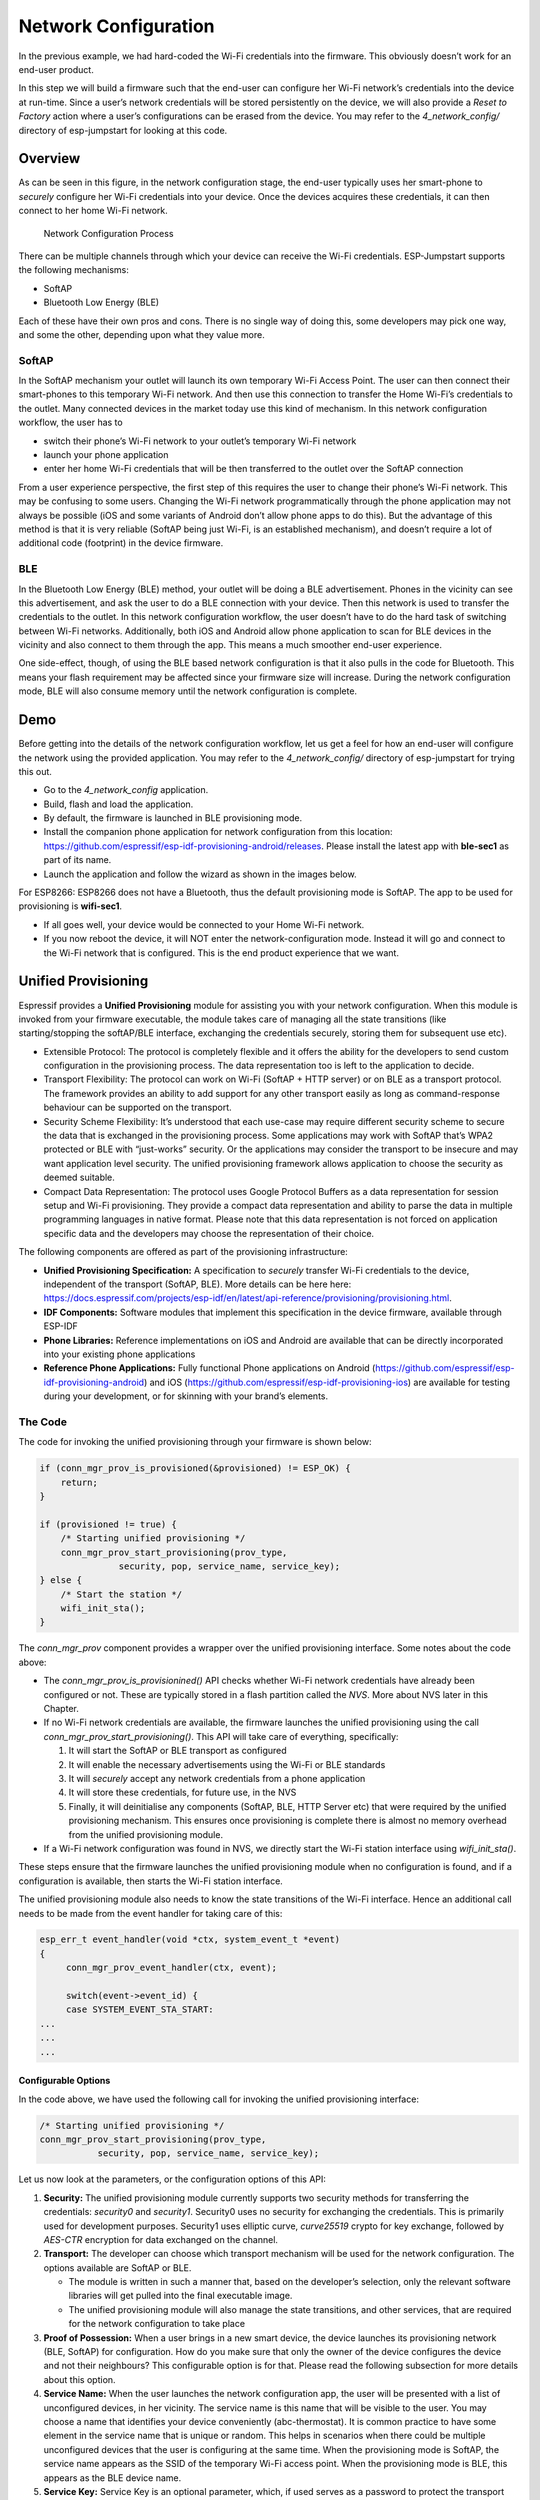 Network Configuration
=====================

In the previous example, we had hard-coded the Wi-Fi credentials into
the firmware. This obviously doesn’t work for an end-user product.

In this step we will build a firmware such that the end-user can
configure her Wi-Fi network’s credentials into the device at run-time.
Since a user’s network credentials will be stored persistently on the
device, we will also provide a *Reset to Factory* action where a user’s
configurations can be erased from the device. You may refer to the
*4\_network\_config/* directory of esp-jumpstart for looking at this
code.

Overview
--------

As can be seen in this figure, in the network configuration stage, the
end-user typically uses her smart-phone to *securely* configure her
Wi-Fi credentials into your device. Once the devices acquires these
credentials, it can then connect to her home Wi-Fi network.

.. figure:: ../../_static/network_config.png
   :alt: Network Configuration Process

   Network Configuration Process

There can be multiple channels through which your device can receive the
Wi-Fi credentials. ESP-Jumpstart supports the following mechanisms:

-  SoftAP

-  Bluetooth Low Energy (BLE)

Each of these have their own pros and cons. There is no single way of
doing this, some developers may pick one way, and some the other,
depending upon what they value more.

SoftAP
~~~~~~

In the SoftAP mechanism your outlet will launch its own temporary Wi-Fi
Access Point. The user can then connect their smart-phones to this
temporary Wi-Fi network. And then use this connection to transfer the
Home Wi-Fi’s credentials to the outlet. Many connected devices in the
market today use this kind of mechanism. In this network configuration
workflow, the user has to

-  switch their phone’s Wi-Fi network to your outlet’s temporary Wi-Fi
   network

-  launch your phone application

-  enter her home Wi-Fi credentials that will be then transferred to the
   outlet over the SoftAP connection

From a user experience perspective, the first step of this requires the
user to change their phone’s Wi-Fi network. This may be confusing to
some users. Changing the Wi-Fi network programmatically through the
phone application may not always be possible (iOS and some variants of
Android don’t allow phone apps to do this). But the advantage of this
method is that it is very reliable (SoftAP being just Wi-Fi, is an
established mechanism), and doesn’t require a lot of additional code
(footprint) in the device firmware.

BLE
~~~

In the Bluetooth Low Energy (BLE) method, your outlet will be doing a
BLE advertisement. Phones in the vicinity can see this advertisement,
and ask the user to do a BLE connection with your device. Then this
network is used to transfer the credentials to the outlet. In this
network configuration workflow, the user doesn’t have to do the hard
task of switching between Wi-Fi networks. Additionally, both iOS and
Android allow phone application to scan for BLE devices in the vicinity
and also connect to them through the app. This means a much smoother
end-user experience.

One side-effect, though, of using the BLE based network configuration is
that it also pulls in the code for Bluetooth. This means your flash
requirement may be affected since your firmware size will increase.
During the network configuration mode, BLE will also consume memory
until the network configuration is complete.

Demo
----

Before getting into the details of the network configuration workflow,
let us get a feel for how an end-user will configure the network using
the provided application. You may refer to the *4\_network\_config/*
directory of esp-jumpstart for trying this out.

-  Go to the *4\_network\_config* application.

-  Build, flash and load the application.

-  By default, the firmware is launched in BLE provisioning mode.

-  Install the companion phone application for network configuration
   from this location:
   https://github.com/espressif/esp-idf-provisioning-android/releases.
   Please install the latest app with **ble-sec1** as part of its name.

-  Launch the application and follow the wizard as shown in the images
   below.

For ESP8266: ESP8266 does not have a Bluetooth, thus the default
provisioning mode is SoftAP. The app to be used for provisioning is
**wifi-sec1**.

-  If all goes well, your device would be connected to your Home Wi-Fi
   network.

-  If you now reboot the device, it will NOT enter the
   network-configuration mode. Instead it will go and connect to the
   Wi-Fi network that is configured. This is the end product experience
   that we want.

.. _sec_unified\_prov:

Unified Provisioning
--------------------



Espressif provides a **Unified Provisioning** module for assisting you
with your network configuration. When this module is invoked from your
firmware executable, the module takes care of managing all the state
transitions (like starting/stopping the softAP/BLE interface, exchanging
the credentials securely, storing them for subsequent use etc).

-  Extensible Protocol: The protocol is completely flexible and it
   offers the ability for the developers to send custom configuration in
   the provisioning process. The data representation too is left to the
   application to decide.

-  Transport Flexibility: The protocol can work on Wi-Fi (SoftAP + HTTP
   server) or on BLE as a transport protocol. The framework provides an
   ability to add support for any other transport easily as long as
   command-response behaviour can be supported on the transport.

-  Security Scheme Flexibility: It’s understood that each use-case may
   require different security scheme to secure the data that is
   exchanged in the provisioning process. Some applications may work
   with SoftAP that’s WPA2 protected or BLE with “just-works” security.
   Or the applications may consider the transport to be insecure and may
   want application level security. The unified provisioning framework
   allows application to choose the security as deemed suitable.

-  Compact Data Representation: The protocol uses Google Protocol
   Buffers as a data representation for session setup and Wi-Fi
   provisioning. They provide a compact data representation and ability
   to parse the data in multiple programming languages in native format.
   Please note that this data representation is not forced on
   application specific data and the developers may choose the
   representation of their choice.

The following components are offered as part of the provisioning
infrastructure:

-  **Unified Provisioning Specification:** A specification to *securely*
   transfer Wi-Fi credentials to the device, independent of the
   transport (SoftAP, BLE). More details can be here here:
   https://docs.espressif.com/projects/esp-idf/en/latest/api-reference/provisioning/provisioning.html.

-  **IDF Components:** Software modules that implement this
   specification in the device firmware, available through ESP-IDF

-  **Phone Libraries:** Reference implementations on iOS and Android are
   available that can be directly incorporated into your existing phone
   applications

-  **Reference Phone Applications:** Fully functional Phone applications
   on Android
   (https://github.com/espressif/esp-idf-provisioning-android) and iOS
   (https://github.com/espressif/esp-idf-provisioning-ios) are available
   for testing during your development, or for skinning with your
   brand’s elements.

The Code
~~~~~~~~

The code for invoking the unified provisioning through your firmware is
shown below:

.. code:: c


    if (conn_mgr_prov_is_provisioned(&provisioned) != ESP_OK) {
        return;
    }

    if (provisioned != true) {
        /* Starting unified provisioning */
        conn_mgr_prov_start_provisioning(prov_type,
                   security, pop, service_name, service_key);
    } else {
        /* Start the station */
        wifi_init_sta();
    }

The *conn\_mgr\_prov* component provides a wrapper over the unified
provisioning interface. Some notes about the code above:

-  The *conn\_mgr\_prov\_is\_provisionined()* API checks whether Wi-Fi
   network credentials have already been configured or not. These are
   typically stored in a flash partition called the *NVS*. More about
   NVS later in this Chapter.

-  If no Wi-Fi network credentials are available, the firmware launches
   the unified provisioning using the call
   *conn\_mgr\_prov\_start\_provisioning()*. This API will take care of
   everything, specifically:

   #. It will start the SoftAP or BLE transport as configured

   #. It will enable the necessary advertisements using the Wi-Fi or BLE
      standards

   #. It will *securely* accept any network credentials from a phone
      application

   #. It will store these credentials, for future use, in the NVS

   #. Finally, it will deinitialise any components (SoftAP, BLE, HTTP
      Server etc) that were required by the unified provisioning
      mechanism. This ensures once provisioning is complete there is
      almost no memory overhead from the unified provisioning module.

-  If a Wi-Fi network configuration was found in NVS, we directly start
   the Wi-Fi station interface using *wifi\_init\_sta()*.

These steps ensure that the firmware launches the unified provisioning
module when no configuration is found, and if a configuration is
available, then starts the Wi-Fi station interface.

The unified provisioning module also needs to know the state transitions
of the Wi-Fi interface. Hence an additional call needs to be made from
the event handler for taking care of this:

.. code:: c

    esp_err_t event_handler(void *ctx, system_event_t *event)
    {
         conn_mgr_prov_event_handler(ctx, event);
       
         switch(event->event_id) {
         case SYSTEM_EVENT_STA_START:
    ...
    ...
    ...

Configurable Options
^^^^^^^^^^^^^^^^^^^^

In the code above, we have used the following call for invoking the
unified provisioning interface:

.. code:: c

        /* Starting unified provisioning */
        conn_mgr_prov_start_provisioning(prov_type,
                   security, pop, service_name, service_key);

Let us now look at the parameters, or the configuration options of this
API:

#. **Security:** The unified provisioning module currently supports two
   security methods for transferring the credentials: *security0* and
   *security1*. Security0 uses no security for exchanging the
   credentials. This is primarily used for development purposes.
   Security1 uses elliptic curve, *curve25519* crypto for key exchange,
   followed by *AES-CTR* encryption for data exchanged on the channel.

#. **Transport:** The developer can choose which transport mechanism
   will be used for the network configuration. The options available are
   SoftAP or BLE.

   -  The module is written in such a manner that, based on the
      developer’s selection, only the relevant software libraries will
      get pulled into the final executable image.

   -  The unified provisioning module will also manage the state
      transitions, and other services, that are required for the network
      configuration to take place

#. **Proof of Possession:** When a user brings in a new smart device,
   the device launches its provisioning network (BLE, SoftAP) for
   configuration. How do you make sure that only the owner of the device
   configures the device and not their neighbours? This configurable
   option is for that. Please read the following subsection for more
   details about this option.

#. **Service Name:** When the user launches the network configuration
   app, the user will be presented with a list of unconfigured devices,
   in her vicinity. The service name is this name that will be visible
   to the user. You may choose a name that identifies your device
   conveniently (abc-thermostat). It is common practice to have some
   element in the service name that is unique or random. This helps in
   scenarios when there could be multiple unconfigured devices that the
   user is configuring at the same time. When the provisioning mode is
   SoftAP, the service name appears as the SSID of the temporary Wi-Fi
   access point. When the provisioning mode is BLE, this appears as the
   BLE device name.

#. **Service Key:** Service Key is an optional parameter, which, if used
   serves as a password to protect the transport from being accessed by
   unauthorized users. This is useful when the mode of transport is
   SoftAP and you want the temporary Wi-Fi access point to be password
   protected. When the provisioning mode is BLE, this option is ignored
   altogether as BLE uses “just-works” pairing method.

Proof of Possession
^^^^^^^^^^^^^^^^^^^

When a user brings in a new smart device, the device launches its
provisioning network (BLE, SoftAP) for configuration. How do you make
sure that only the owner of the device configures the device and not
their neighbours?

Some products expect the user configuring the device to provide a proof
that they really own (or posses) the device that they are configuring.
The proof of possession can be provided by taking some physical action
on the device, or by entering some unique random key that is pasted on
the device’s packaging box, or by displaying on a screen, if the device
is equipped with one.

At manufacturing, every device can be programmed with a unique random
key. This key could then be provided to the unified provisioning module
as a proof of possession option. When the user configures the device
using the phone application, the phone application transfers the proof
of possession to the device. The unified provisioning module then
validates that the proof of possession matches and then confirms the
configuration.

Additional Details
~~~~~~~~~~~~~~~~~~

More details about Unified provisioning are available at:
https://docs.espressif.com/projects/esp-idf/en/latest/api-reference/provisioning/provisioning.html

.. _sec_nvs\_info:

NVS: Persistent key-value store
-------------------------------

In the Unified Provisioning section above, we mentioned
in passing that the Wi-Fi credentials are stored in the NVS. The NVS is
a software component that maintains a persistent storage of key-value
pairs. Since the storage is persistent this information is available
even across reboots and power shutdowns. The NVS uses a dedicated
section of the flash to store this information.

The NVS is designed in such a manner so as to be resilient to metadata
corruption across power loss events. It also takes care of
wear-levelling of the flash by distributing the writes throughout the
NVS partition.

Application developers can also use the NVS to store any additional data
that you wish to maintain as part of your application firmware. Data
types like integers, NULL-terminated strings and binary blobs can be
stored in the NVS. This can be used to maintain any user configurations
for your product. Simple APIs like the following can be used to read and
write values to the NVS.

.. code:: c

      /* Store the value of key 'my_key' to NVS */
      nvs_set_u32(nvs_handle, "my_key", chosen_value);

      /* Read the value of key 'my_key' from NVS */
      nvs_get_u32(nvs_handle, "my_key", &chosen_value);

Additional Details
~~~~~~~~~~~~~~~~~~

More details about NVS are available at:
https://docs.espressif.com/projects/esp-idf/en/latest/api-reference/storage/nvs_flash.html

Reset to Factory
----------------

Another common behaviour that is expected of products is *Reset to
Factory Settings*. Once the user configuration is stored into the NVS as
discussed above, reset to factory behaviour can be achieved by simply
erasing the NVS partition.

Generally, this action is triggered by long-pressing a button available
on the product. This can easily be configured using the
*iot\_button\_()* functions

.. _sec_reset\_to\_factory:

The Code
~~~~~~~~

In the *4\_network\_config/* application, we
use a long-press action of the same toggle push-button to configure the
reset to factory behaviour.

.. code:: c

    /* Register 3 second press callback */  
    iot_button_add_on_press_cb(btn_handle, 3, button_press_3sec_cb, NULL);

This function makes the configuration such that the
*button\_press\_3sec\_cb()* function gets called whenever the button
associated with the *btn\_handle* is pressed and released for longer
than 3 seconds. Remember we had initialised the *btn\_handle* in Section
:ref:`sec_push\_button`

The callback function can then be written as follows:

.. code:: c

    static void button_press_3sec_cb(void *arg)
    {
        nvs_flash_erase();
        esp_restart();
    }

This code basically erases all the contents of the NVS, and then
triggers a restart. Since the NVS is now wiped, the next time the device
boots-up it will go back into the unconfigured mode.

If you have loaded and configured the device with the
*4\_network\_config/* application, you can see this in action and by
pressing the toggle button for more than 3 seconds and then releasing
it.

Progress so far
---------------

Now we have a smart outlet that the user can configure, through a phone
app, to their home Wi-Fi network. Once configured, the outlet will keep
connecting to this configured network. We also have the ability to erase
these settings on a long-press of a push-button.

As of now, the outlet functionality and the connectivity functionality
are separate. As our next step, let’s control and monitor the state of
the outlet (on/off) remotely.
